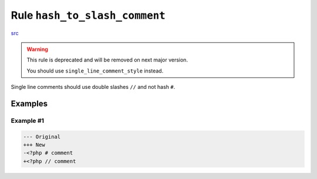 ==============================
Rule ``hash_to_slash_comment``
==============================

`src <../../../src/Fixer/Comment/HashToSlashCommentFixer.php>`_

.. warning:: This rule is deprecated and will be removed on next major version.

   You should use ``single_line_comment_style`` instead.

Single line comments should use double slashes ``//`` and not hash ``#``.

Examples
--------

Example #1
~~~~~~~~~~

.. code-block:: diff

   --- Original
   +++ New
   -<?php # comment
   +<?php // comment
